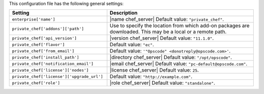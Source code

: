 .. The contents of this file are included in multiple topics.
.. THIS FILE SHOULD NOT BE MODIFIED VIA A PULL REQUEST.

This configuration file has the following general settings:

.. list-table::
   :widths: 200 300
   :header-rows: 1

   * - Setting
     - Description
   * - ``enterprise['name']``
     - |name chef_server| Default value: ``"private_chef"``.
   * - ``private_chef['addons']['path']``
     - Use to specify the location from which add-on packages are downloaded. This may be a local or a remote path.
   * - ``private_chef['api_version']``
     - |version chef_server| Default value: ``"11.1.0"``.
   * - ``private_chef['flavor']``
     - Default value: ``"ec"``.
   * - ``private_chef['from_email']``
     - Default value: ``'"Opscode" <donotreply@opscode.com>'``.
   * - ``private_chef['install_path']``
     - |directory chef_server| Default value: ``"/opt/opscode"``.
   * - ``private_chef['notification_email']``
     - |email chef_server| Default value: ``"pc-default@opscode.com"``.
   * - ``private_chef['license']['nodes']``
     - |license chef_server| Default value: ``25``.
   * - ``private_chef['license']['upgrade_url']``
     - Default value: ``"http://example.com"``.
   * - ``private_chef['role']``
     - |role chef_server| Default value: ``"standalone"``.


